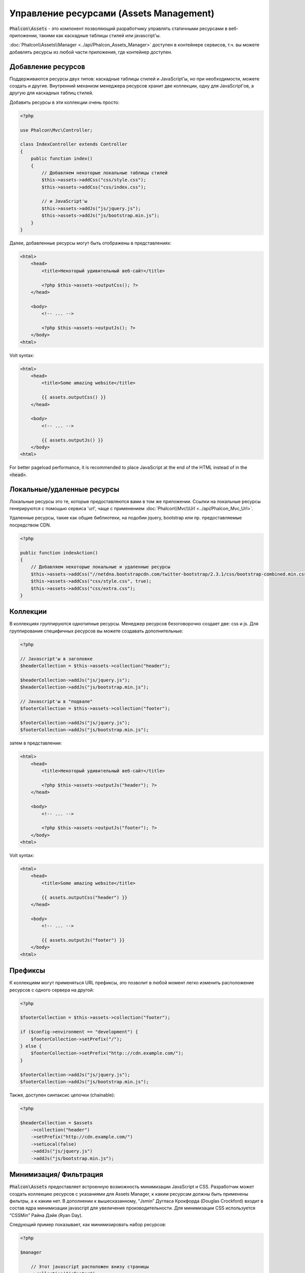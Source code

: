 Управление ресурсами (Assets Management)
========================================

:code:`Phalcon\Assets` - это компонент позволяющий разработчику управлять статичными ресурсами в веб-приложении,
такими как каскадные таблицы стилей или javascript'ы.

:doc:`Phalcon\\Assets\\Manager <../api/Phalcon_Assets_Manager>` доступен в контейнере сервисов,
т.ч. вы можете добавлять ресурсы из любой части приложения, где контейнер доступен.

Добавление ресурсов
-------------------
Поддерживаются ресурсы двух типов: каскадные таблицы стилей и JavaScript'ы, но при необходимости,
можете создать и другие. Внутренний механизм менеджера ресурсов хранит две коллекции, одну
для JavaScript'ов, а другую для каскадных таблиц стилей.

Добавить ресурсы в эти коллекции очень просто:

.. code-block:: php

    <?php

    use Phalcon\Mvc\Controller;

    class IndexController extends Controller
    {
        public function index()
        {
            // Добавляем некоторые локальные таблицы стилей
            $this->assets->addCss("css/style.css");
            $this->assets->addCss("css/index.css");

            // и JavaScript'ы
            $this->assets->addJs("js/jquery.js");
            $this->assets->addJs("js/bootstrap.min.js");
        }
    }

Далее, добавленные ресурсы могут быть отображены в представлениях:

.. code-block:: html+php

    <html>
        <head>
            <title>Некоторый удивительный веб-сайт</title>

            <?php $this->assets->outputCss(); ?>
        </head>

        <body>
            <!-- ... -->

            <?php $this->assets->outputJs(); ?>
        </body>
    <html>

Volt syntax:

.. code-block:: html+jinja

    <html>
        <head>
            <title>Some amazing website</title>

            {{ assets.outputCss() }}
        </head>

        <body>
            <!-- ... -->

            {{ assets.outputJs() }}
        </body>
    <html>

For better pageload performance, it is recommended to place JavaScript at the end of the HTML instead of in the :code:`<head>`.

Локальные/удаленные ресурсы
---------------------------
Локальные ресурсы это те, которые предоставляются вами в том же приложении.
Ссылки на локальные ресурсы генерируются с помощью сервиса 'url', чаще
с применением :doc:`Phalcon\\Mvc\\Url <../api/Phalcon_Mvc_Url>`.

Удаленные ресурсы, такие как общие библиотеки, на подобии jquery, bootstrap или пр. предоставляемые посредством CDN.

.. code-block:: php

    <?php

    public function indexAction()
    {
        // Добавляем некоторые локальные и удаленные ресурсы
        $this->assets->addCss("//netdna.bootstrapcdn.com/twitter-bootstrap/2.3.1/css/bootstrap-combined.min.css", false);
        $this->assets->addCss("css/style.css", true);
        $this->assets->addCss("css/extra.css");
    }

Коллекции
---------
В коллекциях группируются однотипные ресурсы. Менеджер ресурсов безоговорочно создает две: css и js.
Для группирования специфичных ресурсов вы можете создавать дополнительные:

.. code-block:: php

    <?php

    // Javascript'ы в заголовке
    $headerCollection = $this->assets->collection("header");

    $headerCollection->addJs("js/jquery.js");
    $headerCollection->addJs("js/bootstrap.min.js");

    // Javascript'ы в "подвале"
    $footerCollection = $this->assets->collection("footer");

    $footerCollection->addJs("js/jquery.js");
    $footerCollection->addJs("js/bootstrap.min.js");

затем в представлении:

.. code-block:: html+php

    <html>
        <head>
            <title>Некоторый удивительный веб-сайт</title>

            <?php $this->assets->outputJs("header"); ?>
        </head>

        <body>
            <!-- ... -->

            <?php $this->assets->outputJs("footer"); ?>
        </body>
    <html>

Volt syntax:

.. code-block:: html+jinja

    <html>
        <head>
            <title>Some amazing website</title>

            {{ assets.outputCss("header") }}
        </head>

        <body>
            <!-- ... -->

            {{ assets.outputJs("footer") }}
        </body>
    <html>

Префиксы
--------
К коллекциям могут применяться URL префиксы, это позволит в любой момент легко изменить расположение ресурсов с одного сервера на другой:

.. code-block:: php

    <?php

    $footerCollection = $this->assets->collection("footer");

    if ($config->environment == "development") {
        $footerCollection->setPrefix("/");
    } else {
        $footerCollection->setPrefix("http:://cdn.example.com/");
    }

    $footerCollection->addJs("js/jquery.js");
    $footerCollection->addJs("js/bootstrap.min.js");

Также, доступен синтаксис цепочки (chainable):

.. code-block:: php

    <?php

    $headerCollection = $assets
        ->collection("header")
        ->setPrefix("http://cdn.example.com/")
        ->setLocal(false)
        ->addJs("js/jquery.js")
        ->addJs("js/bootstrap.min.js");

Минимизация/ Фильтрация
-----------------------
:code:`Phalcon\Assets` предоставляет встроенную возможность минимизации JavaScript и CSS.
Разработчик может создать коллекцию ресурсов с указаниями для Assets Manager, к
каким ресурсам должны быть применены фильтры, а к каким нет. В дополнении к
вышесказанному, “Jsmin” Дугласа Крокфорда (Douglas Crockford) входит в состав ядра
минимизации javascript для увеличения производительности. Для минимизации CSS
используется “CSSMin” Райна Дэйя (Ryan Day).

Следующий пример показывает, как минимизировать набор ресурсов:

.. code-block:: php

    <?php

    $manager

        // Этот javascript расположен внизу страницы
        ->collection("jsFooter")

        // Название получаемого файла
        ->setTargetPath("final.js")

        // С таким URI генерируется тэг html
        ->setTargetUri("production/final.js")

        // Это удаленный ресурс, не нуждающийся в фильтрации
        ->addJs("code.jquery.com/jquery-1.10.0.min.js", false, false)

        // Это локальные ресурсы, к которым необходимо применить фильтры
        ->addJs("common-functions.js")
        ->addJs("page-functions.js")

        // Объединяем все ресурсы в один файл
        ->join(true)

        // Используем встроенный фильтр Jsmin
        ->addFilter(
            new Phalcon\Assets\Filters\Jsmin()
        )

        // Используем пользовательский фильтр
        ->addFilter(
            new MyApp\Assets\Filters\LicenseStamper()
        );

Менеджер начинает получать набор ресурсов от Assets Manager, который может содержать либо JavaScript,
либо CSS, но не оба типа ресурсов. Некоторые ресурсы могут быть удаленными, то есть, полученными с
помощью HTTP запроса для дальнейшей фильтрации. Преобразования внешних ресурсов рекомендуется для
устранения накладных расходов на их получение.

As seen above, the :code:`addJs()` method is used to add resources to the collection, the second parameter indicates
whether the resource is external or not and the third parameter indicates whether the resource should
be filtered or left as is:

.. code-block:: php

    <?php

    // Этот javascript расположен внизу
    $jsFooterCollection = $manager->collection("jsFooter");

    // Это удаленный ресурс, не нуждающийся в фильтрации
    $jsFooterCollection->addJs("code.jquery.com/jquery-1.10.0.min.js", false, false);

    // Это локальные ресурсы, к которым необходимо применить фильтры
    $jsFooterCollection->addJs("common-functions.js");
    $jsFooterCollection->addJs("page-functions.js");

Фильтры регистрируются в коллекции, допускается регистрировать несколько фильтров. Ресурсы в наборе
фильтруются в том же порядке, в каком были зарегистрированы фильтры:

.. code-block:: php

    <?php

    // Используем встроенный фильтр Jsmin
    $jsFooterCollection->addFilter(
        new Phalcon\Assets\Filters\Jsmin()
    );

    // Используем пользовательский фильтр
    $jsFooterCollection->addFilter(
        new MyApp\Assets\Filters\LicenseStamper()
    );

Заметим, что встроенные и пользовательские фильтры могут сразу применяться к набору ресурсов.
Последний шаг, определяет, стоит ли объединять все ресурсы набора в один файл, или использовать
каждый по отдельности. Если все ресурсы набора должны объединяться в один файл, вы можете использовать
метод :code:`join()`.

If resources are going to be joined, we need also to define which file will be used to store the resources
and which URI will be used to show it. These settings are set up with :code:`setTargetPath()` and :code:`setTargetUri()`:

.. code-block:: php

    <?php

    $jsFooterCollection->join(true);

    // Название получаемого файла
    $jsFooterCollection->setTargetPath("public/production/final.js");

    // С таким URI генерируется тэг HTML
    $jsFooterCollection->setTargetUri("production/final.js");

Если ресурсы должны быть объединены, то вы должны также определить какой файл будет использоваться для
хранения ресурсов и по какому URI он будет доступен. Эти параметры настраиваются с помощью методов
:code:`setTargetPath()` и :code:`setTargetUri()`.

Встроенные фильтры
^^^^^^^^^^^^^^^^^^
Phalcon имеет два встроенных фильтра минимизации javascript и CSS, их реализация на C обеспечивает
минимальные накладные расходы для решения подобной задачи:

+---------------------------------------------------------------------------------+---------------------------------------------------------------------------------------------------------------+
| Фильтр                                                                          | Описание                                                                                                      |
+=================================================================================+===============================================================================================================+
| :doc:`Phalcon\\Assets\\Filters\\Jsmin <../api/Phalcon_Assets_Filters_Jsmin>`    | Минимизирует JavaScript удаляя не нужны символы, которые игнорируются интерпретатором/компилятором JavaScript |
+---------------------------------------------------------------------------------+---------------------------------------------------------------------------------------------------------------+
| :doc:`Phalcon\\Assets\\Filters\\Cssmin <../api/Phalcon_Assets_Filters_Cssmin>`  | Минимизирует CSS удаляя ненужные символы, которые игнорируются браузерами                                     |
+---------------------------------------------------------------------------------+---------------------------------------------------------------------------------------------------------------+

Пользовательские фильтры
^^^^^^^^^^^^^^^^^^^^^^^^
Кроме использования встроенных фильтров, разработчик может создавать свои собственные фильтры. Вы можете
воспользоваться существующими более продвинутыми инструментами, такими как YUI_, Sass_, Closure_ и другие.

.. code-block:: php

    <?php

    use Phalcon\Assets\FilterInterface;

    /**
     * Filters CSS content using YUI
     *
     * @param string $contents
     * @return string
     */
    class CssYUICompressor implements FilterInterface
    {
        protected $_options;

        /**
         * CssYUICompressor constructor
         *
         * @param array $options
         */
        public function __construct(array $options)
        {
            $this->_options = $options;
        }

        /**
         * Do the filtering
         *
         * @param string $contents
         *
         * @return string
         */
        public function filter($contents)
        {
            // Write the string contents into a temporal file
            file_put_contents("temp/my-temp-1.css", $contents);

            system(
                $this->_options["java-bin"] .
                " -jar " .
                $this->_options["yui"] .
                " --type css " .
                "temp/my-temp-file-1.css " .
                $this->_options["extra-options"] .
                " -o temp/my-temp-file-2.css"
            );

            // Return the contents of file
            return file_get_contents("temp/my-temp-file-2.css");
        }
    }

Применение:

.. code-block:: php

    <?php

    // Get some CSS collection
    $css = $this->assets->get("head");

    // Add/Enable the YUI compressor filter in the collection
    $css->addFilter(
        new CssYUICompressor(
            [
                "java-bin"      => "/usr/local/bin/java",
                "yui"           => "/some/path/yuicompressor-x.y.z.jar",
                "extra-options" => "--charset utf8",
            ]
        )
    );

In a previous example, we used a custom filter called :code:`LicenseStamper`:

.. code-block:: php

    <?php

    use Phalcon\Assets\FilterInterface;

    /**
     * Adds a license message to the top of the file
     *
     * @param string $contents
     *
     * @return string
     */
    class LicenseStamper implements FilterInterface
    {
        /**
         * Do the filtering
         *
         * @param string $contents
         * @return string
         */
        public function filter($contents)
        {
            $license = "/* (c) 2015 Your Name Here */";

            return $license . PHP_EOL . PHP_EOL . $contents;
        }
    }

Пользовательский вывод
----------------------
Методы :code:`outputJs()` и :code:`outputCss()` создают требуемую HTML-разметку в соответствии с каждым типом ресурсов, но
вы можете переопределить эти методы и создать разметку вручную:

.. code-block:: php

    <?php

    use Phalcon\Tag;

    $jsCollection = $this->assets->collection("js");

    foreach ($jsCollection as $resource) {
        echo Tag::javascriptInclude(
            $resource->getPath()
        );
    }

.. _YUI: http://yui.github.io/yuicompressor/
.. _Closure: https://developers.google.com/closure/compiler/?hl=fr
.. _Sass: http://sass-lang.com/
